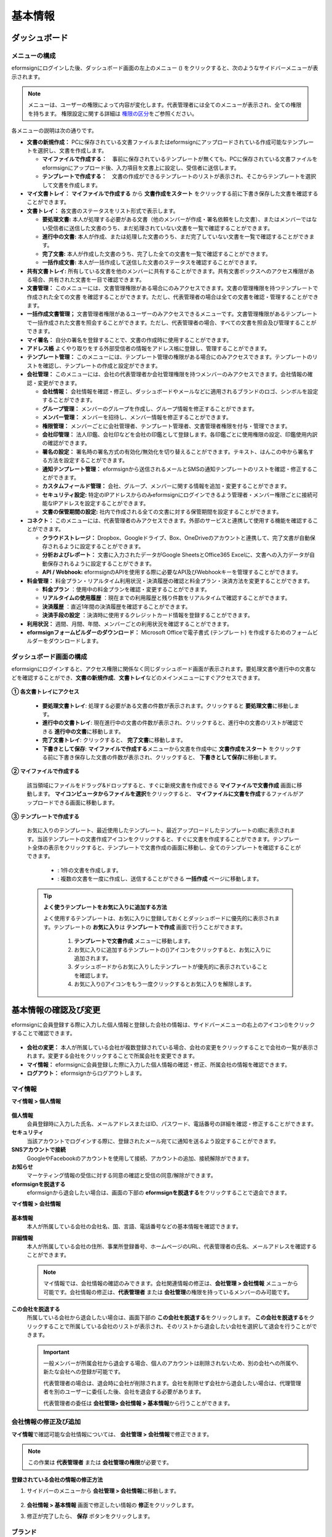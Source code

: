 ============
基本情報
============


----------------------
ダッシュボード
----------------------


メニューの構成
~~~~~~~~~~~~~~~~~~~~~~~~~~~~~~~~

eformsignにログインした後、ダッシュボード画面の左上のメニュー (|image1|) をクリックすると、次のようなサイドバーメニューが表示されます。

.. note::

   メニューは、ユーザーの権限によって内容が変化します。代表管理者には全てのメニューが表示され、全ての権限を持ちます。
   権限設定に関する詳細は `権限の区分 <chapter2.html#permissions>`__\ をご参照ください。

.. figure:: resources/dashboard_menu_expand.png
   :alt: eformsignのメニューの構成
   :width: 700px


各メニューの説明は次の通りです。

-  **文書の新規作成：**
   PCに保存されている文書ファイルまたはeformsignにアップロードされている作成可能なテンプレートを選択し、文書を作成します。

   -  **マイファイルで作成する：**　事前に保存されているテンプレートが無くても、PCに保存されている文書ファイルをeformsignにアップロード後、入力項目を文書上に設定し、受信者に送信します。

   -  **テンプレートで作成する：**　文書の作成ができるテンプレートのリストが表示され、そこからテンプレートを選択して文書を作成します。


-  **マイ文書トレイ：** **マイファイルで作成する** から **文書作成をスタート** をクリックする前に下書き保存した文書を確認することができます。


-  **文書トレイ：** 各文書のステータスをリスト形式で表示します。

   -  **要処理文書:** 本人が処理する必要がある文書（他のメンバーが作成・署名依頼をした文書）、またはメンバーではない受信者に送信した文書のうち、まだ処理されていない文書を一覧で確認することができます。

   -  **進行中の文書:** 本人が作成、または処理した文書のうち、まだ完了していない文書を一覧で確認することができます。

   -  **完了文書:** 本人が作成した文書のうち、完了した全ての文書を一覧で確認することができます。

   -  **一括作成文書:** 本人が一括作成して送信した文書のステータスを確認することができます。


-  **共有文書トレイ:** 所有している文書を他のメンバーに共有することができます。共有文書ボックスへのアクセス権限がある場合、共有された文書を一目で確認できます。


-  **文書管理：** このメニューには、文書管理権限がある場合にのみアクセスできます。文書の管理権限を持つテンプレートで作成された全ての文書
   を確認することができます。ただし、代表管理者の場合は全ての文書を確認・管理することができます。

-  **一括作成文書管理；** 文書管理者権限があるユーザーのみアクセスできるメニューです。文書管理権限があるテンプレートで一括作成された文書を照会することができます。ただし、代表管理者の場合、すべての文書を照会及び管理することができます。


-  **マイ署名：** 自分の署名を登録することで、文書の作成時に使用することができます。

-  **アドレス帳** よくやり取りをする外部受信者の情報をアドレス帳に登録し、管理することができます。

-  **テンプレート管理：** このメニューには、テンプレート管理の権限がある場合にのみアクセスできます。テンプレートのリストを確認し、テンプレートの作成と設定ができます。


-  **会社管理：** このメニューには、会社の代表管理者か会社管理権限を持つメンバーのみアクセスできます。会社情報の確認・変更ができます。

   -  **会社情報：** 会社情報を確認・修正し、ダッシュボードやメールなどに適用されるブランドのロゴ、シンボルを設定することができます。

   -  **グループ管理：** メンバーのグループを作成し、グループ情報を修正することができます。

   -  **メンバー管理：** メンバーを招待し、メンバー情報を修正することができます。

   -  **権限管理：** メンバーごとに会社管理者、テンプレート管理者、文書管理者権限を付与・管理できます。

   -  **会社印管理：** 法人印鑑、会社印などを会社の印鑑として登録します。各印鑑ごとに使用権限の設定、印鑑使用内訳の確認ができます。

   -  **署名の設定：** 署名時の署名方式の有効化/無効化を切り替えることができます。テキスト、はんこの中から署名する方法を設定することができます。

   -  **通知テンプレート管理：** eformsignから送信されるメールとSMSの通知テンプレートのリストを確認・修正することができます。

   -  **カスタムフィールド管理：** 会社、グループ、メンバーに関する情報を追加・変更することができます。

   -  **セキュリティ設定:** 特定のIPアドレスからのみeformsignにログインできるよう管理者・メンバー権限ごとに接続可能なIPアドレスを設定することができます。

   -  **文書の保管期間の設定:** 社内で作成される全ての文書に対する保管期間を設定することができます。


-  **コネクト：** このメニューには、代表管理者のみアクセスできます。外部のサービスと連携して使用する機能を確認することができます。

   -  **クラウドストレージ：** Dropbox、Googleドライブ、Box、OneDriveのアカウントと連携して、完了文書が自動保存されるように設定することができます。

   -  **分析およびレポート：** 文書に入力されたデータがGoogle SheetsとOffice365 Excelに、文書への入力データが自動保存されるように設定することができます。

   -  **API / Webhook:** eformsignのAPIを使用する際に必要なAPI及びWebhookキーを管理することができます。


-  **料金管理：** 料金プラン・リアルタイム利用状況・決済履歴の確認と料金プラン・決済方法を変更することができます。

   -  **料金プラン** ：使用中の料金プランを確認・変更することができます。

   -  **リアルタイムの使用履歴** ：現在までの利用履歴と残り件数をリアルタイムで確認することができます。

   -  **決済履歴** ：直近1年間の決済履歴を確認することができます。

   -  **決済手段の設定** ：決済時に使用するクレジットカード情報を登録することができます。

-  **利用状況：** 週間、月間、年間、メンバーごとの利用状況を確認することができます。


-  **eformsignフォームビルダーのダウンロード：** Microsoft Officeで電子書式 (テンプレート) を作成するためのフォームビルダーをダウンロードします。



ダッシュボード画面の構成
~~~~~~~~~~~~~~~~~~~~~~~~~~~~

eformsignにログインすると、アクセス権限に関係なく同じダッシュボード画面が表示されます。要処理文書や進行中の文書などを確認することができ、**文書の新規作成**\ 、**文書トレイ**\ などのメインメニューにすぐアクセスできます。

.. figure:: resources/dashboard_main.png
   :alt: ダッシュボード画面
   :width: 700px


**① 各文書トレイにアクセス**

   - **要処理文書トレイ**\ : 処理する必要がある文書の件数が表示されます。クリックすると **要処理文書**\ に移動します。

   - **進行中の文書トレイ**\ : 現在進行中の文書の件数が表示され、クリックすると、進行中の文書のリストが確認できる **進行中の文書**\ に移動します。

   - **完了文書トレイ**\ : クリックすると、 **完了文書**\ に移動します。

   - **下書きとして保存**\ : **マイファイルで作成する**\ メニューから文書を作成中に **文書作成をスタート** をクリックする前に下書き保存した文書の件数が表示され、クリックすると、 **下書きとして保存**\ に移動します。

**② マイファイルで作成する**
   
   該当領域にファイルをドラッグ&ドロップすると、すぐに新規文書を作成できる **マイファイルで文書作成** 画面に移動します。
   **マイコンピュータからファイルを選択**\ をクリックすると、 **マイファイルに文書を作成**\ するファイルがアップロードできる画面に移動します。


**③ テンプレートで作成する**

   お気に入りのテンプレート、最近使用したテンプレート、最近アップロードしたテンプレートの順に表示されます。当該テンプレートの文書作成アイコンをクリックすると、すぐに文書を作成することができます。テンプレート全体の表示をクリックすると、テンプレートで文書作成の画面に移動し、全てのテンプレートを確認することができます。

    - |image2| : 1件の文書を作成します。

    - |image3| : 複数の文書を一度に作成し、送信することができる **一括作成** ページに移動します。


   .. tip::

      **よく使うテンプレートをお気に入りに追加する方法**

      よく使用するテンプレートは、お気に入りに登録しておくとダッシュボードに優先的に表示されます。テンプレートの **お気に入り**\ は **テンプレートで作成** 画面で行うことができます。

         .. figure:: resources/template_favorite.png
            :alt: テンプレートのお気に入り
            :width: 500px

         1. **テンプレートで文書作成** メニューに移動します。
         2. お気に入りに追加するテンプレートの(|image4|)アイコンをクリックすると、お気に入りに追加されます。
         3. ダッシュボードからお気に入りしたテンプレートが優先的に表示されていることを確認します。
         4. お気に入り(|image5|)アイコンをもう一度クリックするとお気に入りを解除します。



--------------------------
基本情報の確認及び変更
--------------------------

eformsignに会員登録する際に入力した個人情報と登録した会社の情報は、サイドバーメニューの右上のアイコン(|image6|)をクリックすることで確認できます。

.. figure:: resources/menu-personalinfo.png
   :alt: マイ情報確認メニューアイコン
   :width: 700px


-  **会社の変更：** 本人が所属している会社が複数登録されている場合、会社の変更をクリックすることで会社の一覧が表示されます。変更する会社をクリックすることで所属会社を変更できます。

-  **マイ情報：** eformsignに会員登録した際に入力した個人情報の確認・修正、所属会社の情報を確認できます。

-  **ログアウト：** eformsignからログアウトします。

マイ情報
~~~~~~~~~~~~

**マイ情報 > 個人情報**

.. figure:: resources/myinfor-personalinfo-main.png
   :alt: マイ情報 > 個人情報画面
   :width: 730px


**個人情報**
   会員登録時に入力した氏名、メールアドレスまたはID、パスワード、電話番号の詳細を確認・修正することができます。

**セキュリティ**
   当該アカウントでログインする際に、登録されたメール宛てに通知を送るよう設定することができます。

**SNSアカウントで接続**
   GoogleやFacebookのアカウントを使用して接続、アカウントの追加、接続解除ができます。

**お知らせ**
   マーケティング情報の受信に対する同意の確認と受信の同意/解除ができます。

**eformsignを脱退する**
   eformsignから退会したい場合は、画面の下部の **eformsignを脱退する**\ をクリックすることで退会できます。

**マイ情報 > 会社情報**

.. figure:: resources/myinfo-companyinfo.png
   :alt: マイ情報 > 会社情報画面
   :width: 730px


**基本情報**
   本人が所属している会社の会社名、国、言語、電話番号などの基本情報を確認できます。

**詳細情報**
   本人が所属している会社の住所、事業所登録番号、ホームページのURL、代表管理者の氏名、メールアドレスを確認することができます。

   .. note::

      マイ情報では、会社情報の確認のみできます。会社関連情報の修正は、**会社管理 > 会社情報** メニューから可能です。会社情報の修正は、**代表管理者** または **会社管理**\ の権限を持っているメンバーのみ可能です。

**この会社を脱退する**
   所属している会社から退会したい場合は、画面下部の **この会社を脱退する**\ をクリックします。
   **この会社を脱退する**\ をクリックすることで所属している会社のリストが表示され、そのリストから退会したい会社を選択して退会を行うことができます。

   .. important::

      一般メンバーが所属会社から退会する場合、個人のアカウントは削除されないため、別の会社への所属や、新たな会社への登録が可能です。

      代表管理者の場合は、退会時に会社が削除されます。会社を削除せず会社から退会したい場合は、代理管理者を別のユーザーに委任した後、会社を退会する必要があります。

      代表管理者の委任は **会社管理**\ **> 会社情報 > 基本情報**\ から行うことができます。

会社情報の修正及び追加
~~~~~~~~~~~~~~~~~~~~~~~~~~~~

**マイ情報**\ で確認可能な会社情報については、 **会社管理 > 会社情報**\ で修正できます。 

.. note::

   この作業は **代表管理者** または **会社管理の権限**\ が必要です。

**登録されている会社の情報の修正方法**

1. サイドバーのメニューから **会社管理 > 会社情報**\ に移動します。

.. figure:: resources/managecompany-companyinfo-menu.png
   :alt: 会社管理 > 会社情報メニュー
   :width: 750px

2. **会社情報 > 基本情報** 画面で修正したい情報の **修正**\ をクリックします。

3. 修正が完了したら、 **保存** ボタンをクリックします。

   |image9|

.. _brand:

ブランド
~~~~~~~~~~~~

会社のロゴやシンボルを登録して、eformsignのダッシュボードとサイドバーのメニューに表示できます。文書の検討を依頼する際に送信するメールのテンプレートにも表示できます。

.. note::

   **ロゴとシンボルの違い**

   ロゴもシンボルも、会社を代表するイメージとなります。ロゴは横長の画像にブランド名が書かれている形式、シンボルは正方形の画像のみの形式です。

   **推奨サイズ** 

   - ロ   ゴ: 512 x 128の横長、背景透過画像

   - シンボル: 120 x 120の正方形、背景透過画像

**会社のロゴの登録方法**

.. figure:: resources/managecompany-brand.png
   :alt: 会社情報 > ブランドのロゴ、シンボルの登録
   :width: 750px


1. サイドバーのメニューから **会社管理 > 会社情報**\ に移動します。

2. **ブランド** タブをクリックします。

3. **ブランドイメージ > ロゴ** のロゴ画像をクリックします。

4. 画像アップロードのポップアップが表示されたら、PCに保存されているロゴの画像ファイルを選択してアップロードします。

   -  画像サイズ：幅512px、縦128pxを推奨

   -  ファイルサイズ：最大300KBまで

   -  ファイル形式：PNG、JPG、JPEG、GIF

5. 画面右上の保存ボタンをクリックします。

6. ダッシュボードで変更されたロゴを確認します。


.. _permissions:

-------------
権限の区分
-------------

eformsignでは各メンバーに権限を付与することができます。テンプレートごとの権限を含む、全6段階の権限を管理できます。各ユーザーの権限は、次のように区分されます。

-  **代表管理者**

   会社の代表者として、eformsignの使用に関わる全ての権限を持ちます。

-  **会社管理者**

   **会社管理** メニューにアクセスできます。会社情報、メンバー、グループなどを管理ができ、 **メンバーの招待** と **文書の移管** ができます。

-  **テンプレート管理者**

   **テンプレート管理** メニューにアクセスできます。フォームビルダーを使用してフォームファイルを作成したり、Webフォームデザイナーでファイルをアップロードして新しいテンプレートを登録したりすることができます。また、テンプレートの修正、配布、削除ができます。

-  **文書管理者** 

   **文書管理** メニューにアクセスすることができます。テンプレートごとの作成された文書の閲覧、ダウンロードができます。文書管理権限を持つ文書の閲覧・ダウンロードができるほか、権限範囲によっては文書の無効化、削除ができます。


.. note::

   管理者権限は、 **会社管理>権限管理** メニューから **代表管理者**\ のみ設定できます。


-  **テンプレートごとの権限**

   テンプレートごとにメンバーまたはグループに対し、次のような権限を付与できます。

   - **テンプレートの使用権限**

      テンプレートを使用して文書を作成できる権限です。権限を持っているメンバーの **テンプレートで文書を作成する** 画面にそのテンプレートが表示され、文書を作成できます。

   - **テンプレートの修正権限**

      テンプレートを修正できる権限です。
      ❗テンプレート修正権限は、**テンプレート管理者であるメンバーのみ**\ 持つことができます。






代表管理者
~~~~~~~~~~~~~~

会員登録時に会社を新規登録したユーザーが自動的に代表管理者となります。eformsignの使用に関する全ての権限を持つ最高管理者です。

**代表管理者は、**

-  全てのメニューにアクセスできます。

-  テンプレートの作成、変更、削除、管理ができます。

-  全ての文書を作成、表示、無効化などの管理ができます。

-  各メンバーに権限を付与することができます。

-  代表管理者の変更が必要な場合は、他のメンバーに権限を委任できます。


❗代表管理者が退会した場合、会社は削除されます。会社を削除せずに退会するには、代表管理者を他のメンバーに変更してから退会する必要があります。


**代表管理者権限の変更方法**


1. サイドバーのメニューから **会社管理 > 会社情報**\ に移動します。

2. **詳細情報**\ の **修正** ボタンをクリックし、 **代表管理者** の右側にある **変更**\のリンクをクリックします。

   .. figure:: resources/Admin-auth-change_1.png
      :alt: 代表管理者の変更の位置
      :width: 700px

3. パスワードを入力後、 **次へ** をクリックします。

   .. figure:: resources/input-password.png
      :alt: 代表管理者変更のためのアカウント確認
      :width: 400px

4. **代表管理者変更** のポップアップウィンドウから、代表管理者となるメンバーを検索・選択します。

   .. figure:: resources/Admin-auth-change-popup_1.png
      :alt: 代表管理者変更のポップアップ画面
      :width: 400px

5. **確認** ボタンをクリックすると、代表管理者が変更されます。


会社管理者
~~~~~~~~~~~~~~~~~~

会社管理者は **会社管理** メニューにアクセスできる権限を持ち、会社やメンバー、グループに関する情報を確認、修正、削除することができます。

会社管理者権限は **メンバー管理** または **権限管理** メニューから設定できます。

**会社管理者の設定方法(会社管理 > メンバー管理)**

1. サイドバーのメニューから **会社管理 > メンバー管理**\ に移動します。

2. メンバーリストから **会社管理** 権限を付与したいメンバーを選択します。

3. 右側の **メンバー情報** の詳細画面の下部にある **権限**\ で **会社管理**\ にチェックを入れます。

   .. figure:: resources/company-manage-auth.png
      :alt: 会社管理の権限の位置
      :width: 700px

   .. figure:: resources/company-manage-auth2.png
      :alt: 会社管理の権限の位置
      :width: 500px

4. **保存** ボタンを押すと、選択したメンバーが会社管理者に追加されます。 


**会社管理者の設定方法(会社管理 > 権限管理)**


1. サイドバーのメニューから **会社管理 > 権限管理**\ に移動します。

2. **会社管理者** 権限設定画面の右上の **会社管理者追加** ボタンをクリックします。 

   .. figure:: resources/add-company-manager.png
      :alt: 権限管理 > 会社管理者追加ボタン
      :width: 700px


3. 会社管理者に設定するメンバーを検索・選択します。 

   .. figure:: resources/add-company-manager-popup.png
      :alt: 権限管理 > 会社管理者追加ポップアップ
      :width: 400px

4. **確認** ボタンを押すと、選択したメンバーが会社管理者に追加されます。 

   .. figure:: resources/company-manager-added.png
      :alt: 権限管理 > 会社管理者追加済み画面
      :width: 700px


.. note::

   会社管理者権限を削除するには、右上のゴミ箱アイコンをクリックし、権限を削除するメンバーを選択後 **削除** ボタンをクリックします。



テンプレート管理者
~~~~~~~~~~~~~~~~~~~~~~~~~~

テンプレート管理者は **テンプレート管理** メニューへのアクセス権限を持っており、テンプレートの登録、修正、配布、削除ができます。

.. note::

   テンプレートを登録したテンプレート管理者が、登録したテンプレートの所有者になります。1つの会社にテンプレート管理者が複数人存在する場合、テンプレート所有者とテンプレート管理者は異なる場合があります。

   テンプレート管理者がテンプレート所有者でない場合、テンプレート設定を表示して設定内容の確認、テンプレートの複製のみ可能です。

テンプレート管理者権限は **メンバー管理** メニューまたは **権限管理** メニューから設定できます。



**テンプレート管理者の設定方法(会社管理 > メンバー管理)**


1. サイドバーのメニューから **会社管理 > メンバー管理**\ に移動します。

2. メンバーリストから、テンプレート管理の権限を付与するメンバーを選択します。

3. 右側の **メンバー情報** 詳細画面の下部の **権限**\ から **テンプレート管理**\ にチェックを入れます。

   .. figure:: resources/template-manage-auth.png
      :alt: テンプレート管理の権限の位置
      :width: 700px

   .. figure:: resources/template-manage-auth2.png
      :alt: テンプレート管理の権限の位置2
      :width: 500px

4. **保存** ボタンを押すと、選択したメンバーがテンプレート管理者に追加されます。 


**テンプレート管理者の設定方法(会社管理 > 権限管理)**


1. サイドバーメニューから **会社管理 > 権限管理**\ に移動します。
2. メニューから **テンプレート管理者**\ をクリックします。
3. 右上の **テンプレート管理者を追加** ボタンをクリックします。 

   .. figure:: resources/add-template-manager.png
      :alt: 権限管理 > テンプレート管理者追加ボタン
      :width: 700px


4. テンプレート管理者に設定するメンバーを検索・選択します。 

   .. figure:: resources/add-template-manager-popup.png
      :alt: 権限管理 > テンプレート管理者追加ポップアップ
      :width: 400px

5. **確認** ボタンを押すと、選択したメンバーがテンプレート管理者に追加されます。 

   .. figure:: resources/template-manager-added.png
      :alt: 権限管理 > テンプレート管理者追加済み画面
      :width: 700px


.. note::

   **各テンプレート管理の所有テンプレートの確認**

   テンプレート管理者のリストでは、各テンプレート管理者の所有するテンプレートの数を確認することができます。**詳細を見る**\ をクリックすると、その管理者が所有するテンプレートをリスト形式で確認することができます。

      .. figure:: resources/template-manager-templatesowned.png
        :alt: 権限管理 > テンプレート管理詳細
        :width: 700px

   **テンプレート管理詳細** ポップアップでは、そのテンプレート管理者は持つテンプレートをリスト形式で確認することができ、テンプレート名にマウスオーバーすると **所有者変更** ボタンが表示され、クリックすると所有者を他のメンバーに変更することができる設定画面が表示されます。



.. _docmanager_permissions:

文書管理者
~~~~~~~~~~~~~~~~~~

文書管理者は、 **文書管理** メニューにアクセスすることができます。文書管理者権限を持つテンプレートで作成された文書を閲覧・ダウンロードすることができるほか、管理範囲によっては文書を無効化・削除することができます。


**文書管理者権限の設定方法**


1. サイドバーメニューから **会社管理 > 権限管理**\ に移動します。

2. 権限メニューから **文書管理者**\ をクリックします。 

3. 右上の **文書管理者を追加** ボタンをクリックします。 

   .. figure:: resources/add-document-manager.png
      :alt: 権限管理 > 文書管理者画面
      :width: 700px


4. 文書管理者に設定するメンバーを検索・選択します。 

   .. figure:: resources/add-document-manager-popup.png
      :alt: 権限管理 > 文書管理者追加ポップアップ
      :width: 400px

5. **確認** ボタンをクリックすると、選択したメンバーが文書管理者に追加されます。

   .. figure:: resources/document-manager-added.png
      :alt: 権限管理 > 文書管理者追加済み画面
      :width: 700px

6. リストから追加したメンバーの右側の **設定** ボタンをクリックし、管理文書に関する詳細な設定を行います。

   .. figure:: resources/document-manager-setting-popup.png
      :alt: 権限管理 > 文書管理者ポップアップ
      :width: 400px

   .. note::

      **管理文書の設定方法**

      文書管理者に管理権限を付与する文書の条件を設定します。

      - **文書の条件を選択:**  文書作成者と文書のタイプを選択すると、選択した作成者が作成した文書に対する管理権限が付与されます。 
        例） '人事部'で作成した'雇用契約書'に対する文書管理者を設定する場合、作成者に'人事部'、文書のタイプにテンプレートリストの'雇用契約書'を選択します。 

         - **作成者** 

            文書を作成した作成者をすべてのメンバー、グループ、各メンバーの中から選択します。

            - **詳細条件の設定:** 作成者情報(ID、メールアドレス、氏名など)をもとにキーワードを設定後、そのキーワードと完全一致/部分一致する条件を設定します。設定した条件によって、キーワードと完全一致/部分一致する文書が当該文書管理者の文書管理メニューに表示されます。

              .. figure:: resources/document-manager-setting-popup-document-creator.png
                 :alt: 権限管理 > 文書管理者ポップアップ > 作成者 > 詳細条件
                 :width: 400px

         - **文書のタイプ**
            - **すべての文書:** 選択した作成者が作成した全ての文書を管理します。
            - **テンプレートで作成されたすべての文書:** 選択した作成者が作成した文書のうち、テンプレートから作成した全ての文書を管理します。
            - **マイファイルで作成されたすべての文書:** 選択した作成者が **マイファイルで作成する** メニューから作成した全ての文書を管理します。
            - **テンプレートリスト:** 選択した作成者が当該テンプレートで作成した文書を管理します。

               .. figure:: resources/document-manager-setting-popup-document-type-templete.png
                  :alt: 権限管理 > 文書管理者ポップアップ > 文書タイプ
                  :width: 400px

            - **詳細条件の設定:** 文書の種類を選択後、文書に入力された内容をもとにキーワード/範囲/期間を設定します。フィールド名に入力項目IDを入力し、キーワード（完全一致/部分一致）、範囲または期間を設定します。条件に該当する文書が、文書管理者の文書管理メニューに表示されます。

               .. figure:: resources/document-manager-setting-popup-document-type.png
                  :alt: 権限管理 > 文書管理者ポップアップ > 文書タイプ > 詳細条件
                  :width: 400px

         - 📣 詳細条件は複数設定することができ、 **OR条件** が適用されます。また、 **一括作成文書管理** には適用されません。


      - **管理範囲を選択:** 文書の条件で設定した文書に関する管理範囲を設定します。

         -  **プレビュー及びダウンロード:** 文書管理者の基本権限です。文書管理者に選択された時点で自動的に付与され、変更することはできません。文書管理権限を持つグループ・メンバーの全ての文書を閲覧することができます。

         -  **文書を無効化する:** 進行中の文書に対して無効化することができる権限です。

         -  **文書の永久削除:** システム上から文書を永久的に削除することができる権限です。
  
   .. tip::

      下部の **+ 管理文書を追加**\ をクリックすると、文書の条件を複数設定することができます。

         .. figure:: resources/document-manager-setting-popup2.png
            :alt: 権限管理 > 文書管理者ポップアップ2
            :width: 400px






.. _permissionsfortemplate:

各テンプレートの権限
~~~~~~~~~~~~~~~~~~~~~~~~~~~~~~~~~~~~~~~~~

各テンプレートを使って文書の作成ができる **テンプレートの使用権限**\ と、各テンプレートを修正できる **修正権限**\ があります。

- **テンプレートの使用権限：**\ この権限が付与されたメンバーは **文書の新規作成 > テンプレートで文書作成する**  メニュー画面から、権限を持つテンプレートを使用して文書を作成できます。

- **テンプレートの修正権限：**\ この権限が付与されたメンバーは **テンプレート管理**\ から、権限を持つテンプレートを修正することができます。


.. caution::

   テンプレートの修正権限は **テンプレート管理者** にのみ付与することができます。 



**権限の付与方法**

.. note::

   この作業には **代表管理者** または **テンプレート管理** の権限が必要です。

1. サイドバーのメニューから **テンプレート管理**\ に移動します。

2. **テンプレートの設定** ボタン(|image10|)をクリックします。

   .. figure:: resources/template-manage-setting.png
      :alt: テンプレートの設定ボタンの位置
      :width: 700px


3. **権限の設定** タブを選択します。

   .. figure:: resources/document-creator-auth_1.png
      :alt: テンプレート設定 > 権限の設定タブの位置
      :width: 700px

4. それぞれの権限を付与するグループまたはメンバーを選択します。

5. **保存** ボタンをクリックします。

.. _manage_members_groups:

----------------------------------
メンバー及びグループの管理
----------------------------------

**会社管理** メニューでは、メンバーの招待/削除/修正、グループの作成/追加/削除ができます。

.. figure:: resources/menu-group-member-manage.png
   :alt: 企業管理 > グループ/メンバー管理
   :width: 700px

メンバー管理
~~~~~~~~~~~~~~~~

**メンバー管理**\ メニューでは、メンバーの会社への招待、招待したメンバーの管理ができます。

.. figure:: resources/manage-member.png
   :alt: 会社管理 > メニュー管理
   :width: 700px


**① 活性メンバー**
   招待を承諾し、活性化したメンバーの一覧と情報を確認することができます。

**② 非活性メンバー**
   非活性メンバーの一覧と情報を確認することができます。

**③ 招待メンバー**
   招待したメンバーの一覧と情報を確認することができます。

**④ メンバーリスト**
   リスト内のメンバーをクリックすることで、右側の **メンバー情報**\ タブから情報を確認、修正、削除することができます。

**⑤ メンバー情報**
   メンバー情報の確認や、メンバーの状態の変更、会社管理とテンプレート管理の権限の付与ができます。

**⑥ フィールド値の設定**
   メンバーに関するフィールド値を設定することができます。


**⑦ 共有文書トレイの移管**
   メンバーが所有する共有文書トレイを保管のメンバーに移管することができます。所有する共有文書トレイが複数ある場合、まとめて移管/個別に移管することもできます。


**⑧ 文書の移管**
   メンバーがeformsignを使用しなくなる場合や、部署の変更などによる文書の移管が必要な場合に使用します。当該メンバーが処理済み/処理待ちの文書を他のメンバー移管することができます。

**⑨ メンバーを一括招待**
   メンバー招待の際、複数のメンバーを一括招待できます。

**⑩ メンバー招待**
   メールまたはIDでメンバーを招待することができます。

   .. important::

      メンバー招待の際、メールまたはSMSで送信されたメンバー招待リンクは7日間有効です。
      メンバー招待後、招待されたメンバーが7日以内に招待を受け入れなかった場合は無効なメンバーになります。招待が必要な場合、再度同じ手順で招待してください。

**⑪ メンバーリストをダウンロード**
   会社に所属するメンバーのリストをCSVファイルでダウンロードすることができます。


**⑫ メンバーの削除**
   **ごみ箱** アイコンをクリックすると、メンバーリストの左側のチェックボックスが活性化します。削除するメンバーを選択し、**削除** ボタンをクリックすると、メンバーが削除されます。



グループ管理
~~~~~~~~~~~~~~~~

グループ管理メニューでは、グループの作成、グループ情報の確認/変更/削除ができます。

.. figure:: resources/manage-group.png
   :alt: 企業管理 > グループ管理
   :width: 700px


**① グループ情報**
   グループリストから情報を確認したいグループをクリックすると、右側のグループ情報タブからグループ名とグループの詳細を確認・修正することができます。

**② メンバーリスト**
   グループに所属しているメンバーのリストを表示し、メンバーを追加または削除することができます。

**③ フィールド値の設定**
   グループに関するフィールド値を設定できます。

**④ グループの追加**
   グループの追加をクリックすると、**グループの追加** ポップアップウィンドウが表示されます。グループ名とグループの詳細を入力し、メンバーを検索・追加することでグループを作成することができます。

**⑤ グループの削除**
   **ごみ箱** アイコンをクリックすると、グループリストの左側にあるチェックボックスが活性化します。削除したいグループを選択し、 **削除**\ ボタンをクリックするとグループが削除されます。



.. _mysignature:

------------------------------
マイ署名の管理
------------------------------

**マイ署名** メニューから **サイン、イニシャル、印鑑・スタンプ**\ を登録しておくと、文書を作成する際に登録されている署名を簡単に使うことができます。


.. _registersignature:

**サイン/イニシャルの登録方法**
~~~~~~~~~~~~~~~~~~~~~~~~~~~~~~~~~~~~~~~~~

.. note::

   作業は **PC、モバイル、アプリケーション**\ で行うことができます。

.. figure:: resources/menu-mysignature.png
   :alt: マイ署名の管理画面
   :width: 700px


1. サイドバーのメニューから **マイ署名** に移動します。

2. 登録ボタンをクリックします。

   .. figure:: resources/mysignature-register.png
      :alt: 署名の登録画面
      :width: 700px

   -  **手書き**\

      画面に署名を描いて入力します。

   -  **キーボード**\

      名前を入力して、任意のフォントを選択して適用できます。

   -  **モバイル**\

      モバイル端末のカメラでQRコードを読み取ると、端末上に署名パッド画面が表示されます。署名パッドに署名を描いて送信を押すと、描いた署名が入力されます。

   -  **eformsignアプリ**\

      接続したいモバイルデバイスを選択後、**送信** ボタンをクリックすると、選択した端末にインストールされているeformsignアプリで署名をすることができます。

3. **OK** ボタンをクリックして、署名を保存します。

4. **編集、削除** ボタンをクリックして、署名を編集または削除します。


.. tip::

   **署名方式の設定**

   電子文書に添付する署名の方式を設定することができます。

   **会社管理** > **署名の設定** から手書き、キーボードのうち、文書の署名欄に表示する署名の方式を表示/非表示できます。

   .. figure:: resources/signature-method-jp.png
      :alt: 署名方式の設定
      :width: 700px


.. _registerstamp:

**スタンプの登録方法**
~~~~~~~~~~~~~~~~~~~~~~~~~~~~~~~~~~~~~~~~~~~~

文書に直接署名するのではなく、職印や印鑑が必要な場合もあります。eformsignでは、はんこを3つの方法で登録して使用することができます。

1. `スタンプの作成 <chapter2.html#createstamp>`__\
2. `スタンプ画像のアップロード <chapter2.html#uploadstampimage>`__\
3. `実物スタンプスキャン <chapter2.html#scanstamp>`__\

.. important::

   **❗マイ署名のスタンプは社印とは別物です。** 

   会社の法人印鑑など、会社単位で使用する印鑑は `会社印 <chapter2.html#company-stamp>`__\ に登録し、使用してください。 

   会社印として登録すると、メンバー/グループごとに使用権限が付与され、使用履歴などを確認できるようになります。  

.. _createstamp:

スタンプの作成
-----------------------------

名前、日付など、印鑑に入れる各情報を入力し、印鑑のデザインを選択してお好きな印鑑をすぐに作成することができます。

1. サイドバーメニューから **マイ署名**\ に移動します。

2. **登録** ボタンをクリックします。

   .. figure:: resources/signature-stamp-register.png
      :alt: スタンプの登録
      :width: 700px


3. スタンプに表示する名前を入力します。スタンプのデザインに応じて、日付形式と追加情報（例：会社名）を入力します。

   .. figure:: resources/signature-stamp-create-stamp.png
      :alt: マイ署名 > スタンプの登録
      :width: 400px

4. スタンプの色を選択し、 **適用** ボタンをクリックします。

5. お好みのスタンプのデザインを選択し、 **保存** ボタンをクリックします。

.. note::

   日付が入ったスタンプを選択すると、当該スタンプ印鑑を押す際に「今日の日付」が自動的に適用されます。

6. **編集、削除** ボタンを押すと登録された印鑑を編集または削除します。

.. tip::

   スタンプ作成機能の無効化について

   **スタンプ作成** の有効/無効を切り替えるには、以下のメニューから設定します。

   **会社管理 > 署名の設定**

   .. figure:: resources/signature-stamp-limit-create-stamp.png
      :alt: 会社管理 > 署名の設定
      :width: 400px



.. _uploadstampimage:

スタンプ画像のアップロード
-----------------------------

.. note::

   事前にスタンプの画像を準備する必要があります。

   -  ファイル形式：PNG、JPG
   -  ファイルサイズ：最大500KBまで

1. サイドバーのメニューから **マイ署名**\ に移動します。

2. **スタンプの登録** ボタンをクリックします。

   .. figure:: resources/signature-stamp-register.png
      :alt: スタンプの登録ボタン
      :width: 700px


3. **スタンプ** の画像領域をクリックすると、PC内の画像を選択するポップアップウィンドウが表示されます。登録するスタンプ画像を選択します。

   .. figure:: resources/signature-stamp-image-upload1.png
      :alt: マイ署名 > スタンプの登録
      :width: 400px

4. **OK** ボタンをクリックして、スタンプを保存します。

5. **編集、削除** ボタンをクリックして、登録したスタンプを編集・削除します。


.. _scanstamp:

**スタンプのスキャン**
-----------------------------

.. note::

   登録するスタンプとeformsignから提供している **スタンプスキャン用紙**\ をダウンロード後、印刷して使用します。
   スキャン用紙は必ずスキャン領域が鮮明に映るように印刷してください。


**PCでのスタンプスキャン**


1. **マイ署名**\ のメニューから **スタンプの登録**\ ボタンをクリックし、**スタンプのスキャン** タブをクリックします。

   .. figure:: resources/signature-stamp-scan-popup.png
      :alt: スタンプの登録ボタン
      :width: 300px

2. **スキャン用紙**\ をダウンロードして印刷します。

   .. figure:: resources/signature-stamp-scan-paper.png
      :alt: スタンプスキャン用紙
      :width: 400px

3. **スキャン用紙**\ のスキャン領域の中央に押印します。

4. モバイルデバイスのカメラを起動し、QRコードを読み取るとスタンプスキャン画面に移動します。

5. スタンプスキャン画面で押印したスキャン用紙のスキャン領域を読み取ります。 

6. 出力されたスタンプの画像を確認して保存するとスタンプが登録されます。


**モバイルデバイスでのスタンプスキャン**

1. **マイ署名**\ メニューから **スタンプの登録**\ ボタンをタップし、**スタンプのスキャン** タブをタップします。 

   .. figure:: resources/signature-stamp-scan-popup-mobile.png
      :alt: スタンプスキャンのポップアップ
      :width: 300px

2. **スキャン用紙**\ をダウンロードして印刷します。

3. **スキャン用紙**\ のスキャン領域の中央に押印します。

4. スタンプポップアップの右下の、**開始** ボタンをタップします。

5. 起動したカメラ画面でカメラの使用を許可します。

   .. figure:: resources/stamp-scan-mobile-camera.png
      :alt: カメラ使用の許可
      :width: 300px


6. カメラ画面にスキャン領域を写すと、スタンプが自動的に読み取られます。

7. 出力されたスタンプ画像を確認して保存すると、スタンプが登録されます。



.. _caution_scanstamp:

**スタンプのスキャン時の注意事項**
^^^^^^^^^^^^^^^^^^^^^^^^^^^^^^^^^^^^^^^^^^^^^

.. tip::

   **Tip 1. スキャンの画面に移動しない場合**
   
   端末のモデルや環境によっては、スタンプのスキャン画面に移動しない場合があります。この場合、以下の方法でスタンプのスキャンを行うことができます。

   **1. メインブラウザではない、他のアプリで開いている場合**

      モバイル端末のメインブラウザで文書を開いているかご確認ください。他のアプリを利用してスキャンを行う場合、スタンプが認識されないことがあります。モバイル端末のメインブラウザに変更し、スタンプスキャンを再度お試しください。

   **2. スキャンの画面が表示されず、作業選択の画面が表示される場合**

      一部のAndroidデバイスではスキャンの画面に移動せず、カメラやアルバムなどの選択画面が表示される場合があります。その場合、以下の手順を行ってください。

      ① 選択画面から **カメラ**\ を選択します。
      ② カメラ画面でスタンプスキャン領域が鮮明に映るように撮影します。
      ③ 撮影した写真からスタンプが自動的に読み取られます。

   **Tip 2. スタンプが認識されないと表示される場合**

   一部モバイルブラウザのカメラでは解像度が低く、スタンプが認識されない場合があります。その場合、以下の手順を行ってください。

   .. figure:: resources/stamp-scan-help.png
      :alt: スタンプスキャンの解決方法
      :width: 700px






.. _company_stamp:

----------------
会社印管理
----------------

**会社印管理** メニューでは、社内で使われる法人印鑑、社用印鑑などの会社印を複数登録して管理することができます。
印鑑ごとにメンバーまたはグループの印鑑の使用権限を付与し、印鑑の使用履歴を確認することができます。

.. note::

   会社印の管理には **代表管理者** または **会社管理者** の権限が必要です。 


**会社印**
~~~~~~~~~~~~~~~~~~~~~~

会社で使われる印鑑を複数登録して管理することができます。印鑑ごとに使用権限を付与することができ、印鑑に対する全ての変更履歴を確認することができます。


.. figure:: resources/menu-company-stamp.PNG
   :alt: 会社印管理
   :width: 700px


会社印の登録は、 **会社印の登録** ボタンをクリックすることで行います。会社印名、説明、画像のアップロードまたはスタンプのスキャン、会社印の使用権限を設定できます。

.. figure:: resources/company-stamp-register.PNG
   :alt: 会社印登録のポップアップ
   :width: 400px



- **会社印名**: 会社印の名前を入力します。

- **説明**: 会社印についての説明文を入力します。

- **会社印の画像**\: 会社印の画像は **画像のファイルをアップロード** または、 **スタンプのスキャン**\ から登録できます。

   - **編集:** 登録された印鑑を他の印鑑に変更します。
   - **削除:** 登録された印鑑を削除します。
   

- **会社印の使用権限**: 会社印の使用権限をメンバー全体または特定のグループ、特定のメンバーに付与することができます。 


登録された会社印に対して編集、削除、変更履歴の確認が可能です。会社印に対する変更履歴は次のように表示されます。

.. figure:: resources/company-stamp-register-history.PNG
   :alt: 会社印変更履歴
   :width: 700px


**社印使用履歴**
~~~~~~~~~~~~~~~~~~~~~~

使用された全ての会社印の履歴を確認することができます。各会社印を使用したメンバー、日付、文書などの情報が表示されます。
会社印が誰によって、いつ使用されたか確認することができ、会社印の使用履歴はCSVファイルでダウンロードすることができます。

.. figure:: resources/company-stamp-history.PNG
   :alt: 会社印使用履歴
   :width: 700px



.. _security_settings:

--------------------
セキュリティ設定
--------------------

セキュリティ上の観点から、権限ごとに特定のIPアドレスからのみログインできるように設定することができます。


**権限ごとの接続許可IPアドレスの設定方法**

1. **会社管理 > セキュリティ設定** メニューに移動します。

.. figure:: resources/security-settings.png
   :alt: セキュリティ設定
   :width: 700px

2. **セキュリティ設定 > IP接続制御設定** ページから **指定されたIPアドレスからの接続のみ許可**\ を選択します。

.. figure:: resources/security-settings2.png
   :alt: セキュリティ設定
   :width: 700px

3. 接続許可IPアドレスまたはIPアドレスの範囲を入力します。
4. 設定するIPアドレスからログインを許可する権限(代表管理者/会社管理者/メンバー)を選択します。
5. **追加する** ボタンをクリックします。
6. リストに追加された設定情報を確認後、 **保存** ボタンをクリックします。

.. figure:: resources/security-settings1.png
   :alt: セキュリティ設定
   :width: 700px

.. _retention:

-----------------------
文書の保管期間の設定
-----------------------

文書の保管期間を設定することができます。

文書の保管期間は、会社全体またはテンプレートごとに設定することができ、設定された保管期間が過ぎると、その文書は文書トレイから削除されます。

.. note::

   テンプレートごとの文書の保管期間設定は **テンプレート管理 > テンプレート設定 > 全般**\ から設定することができます。詳しい方法は `テンプレート設定 <chapter5.html#general-wd>`__\ からご確認ください。

**文書の保管期間の設定方法**

.. caution::

   ❗文書の保管期間の設定は代表管理者のみ行うことができます。設定すると、 **会社内で作成される全ての文書**\ に適用されます。
   
   ただし、テンプレート設定から保管期間を設定する場合、テンプレート設定から設定された期間が優先して適用されます。

1. **会社管理 > 文書の保管期間の設定** メニューに移動します。

.. figure:: resources/retention-period.png
   :alt: 文書の保管期間の設定
   :width: 700px


2. 文書の保管期間の設定ページで **設定**\ をクリックします。

.. figure:: resources/retention-period1.png
   :alt: 文書の保管期間の設定
   :width: 700px


3. 期間の単位(年/月)を選択後、期間を入力します。

   ➡期間は **最短1ヶ月～最長15年**\に設定することができます。

.. figure:: resources/retention-period2.png
   :alt: 文書の保管期間の設定
   :width: 700px

4. **保存**\ をクリックすると、文書の保管期間が変更され、以降作成される文書に適用されます。



.. important::

   📣 **文書の保管期間に関する補足**

   - 文書の保存期間は、デフォルトで15年間に設定されています。

   - 文書トレイから削除された文書は、14日後、自動的にシステムから完全に削除されます。

   - 会社設定とテンプレート設定の両方が設定されている文書は、テンプレート設定が優先されます。

   - 文書の保管期間の設定を変更すると、変更後、新規作成する文書に対して適用されます。




.. |image1| image:: resources/menu_icon.png
   :width: 20px
.. |image2| image:: resources/template-create-icon.PNG
   :width: 20px
.. |image3| image:: resources/template-bulkcreate-icon.PNG
   :width: 20px
.. |image4| image:: resources/favorites-icon.PNG
   :width: 20px
.. |image5| image:: resources/favorites-added-icon.PNG
   :width: 20px
.. |image6| image:: resources/menu-hamberger-icon.png
   :width: 20px
.. |image8| image:: resources/managecompany-companyinfo.png
   :width: 700px
.. |image9| image:: resources/managecompany-companyinfo-edit_1.png
   :width: 700px
.. |image10| image:: resources/config-icon.PNG
.. |image11| image:: resources/mysignature.PNG
   :width: 700px
